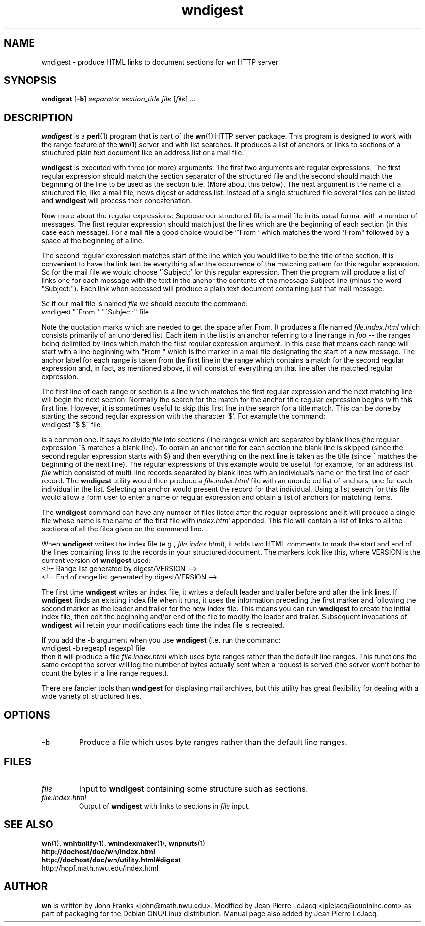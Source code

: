 .\" source:
.\"   $Source: /var/cvs/projects/debian/printop/debian/dpkg.src/printop.printop.1.in,v $
.\"
.\" revision:
.\"   @(#) $Id: printop.printop.1.in,v 1.2 1998/04/23 04:31:28 jplejacq Exp $
.\"
.\" copyright:
.\"   Copyright (C) 1998 Jean Pierre LeJacq <jplejacq@quoininc.com>
.\"
.\"   Distributed under the GNU GENERAL PUBLIC LICENSE.
.\"
.TH wndigest 1 "Sat, 25 Apr 1998 00:34:33 -0400" "1.18.7-1" "Debian GNU/Linux manual"
.SH NAME
wndigest \- produce HTML links to document sections for wn HTTP server
.SH SYNOPSIS
.B wndigest
.RB [\| \-b \|]
.IR separator
.IR section_title
.IR file
.RI [\| file \|] \ .\|.\|.
.SH DESCRIPTION
.B wndigest
is a
.BR perl (1)
program that is part of the
.BR wn (1)
HTTP server package.  This program is designed to work with the range
feature of the
.BR wn (1)
server and with list searches. It produces a list of anchors or links
to sections of a structured plain text document like an address list
or a mail file.

.B wndigest
is executed with three (or more) arguments. The first two arguments
are regular expressions. The first regular expression should match the
section separator of the structured file and the second should match
the beginning of the line to be used as the section title. (More about
this below).  The next argument is the name of a structured file, like
a mail file, news digest or address list. Instead of a single
structured file several files can be listed and
.B wndigest
will process their concatenation.

Now more about the regular expressions: Suppose our structured file is
a mail file in its usual format with a number of messages. The first
regular expression should match just the lines which are the beginning
of each section (in this case each message). For a mail file a good
choice would be '^From ' which matches the word "From" followed by a
space at the beginning of a line.

The second regular expression matches start of the line which you
would like to be the title of the section. It is convenient to have
the link text be everything after the occurrence of the matching
pattern for this regular expression. So for the mail file we would
choose '^Subject:' for this regular expression. Then the program will
produce a list of links one for each message with the text in the
anchor the contents of the message Subject line (minus the word
"Subject:"). Each link when accessed will produce a plain text
document containing just that mail message.

So if our mail file is named
.I file
we should execute the command:
.nf
        wndigest "^From " "^Subject:" file
.fi

Note the quotation marks which are needed to get the space after
From. It produces a file named
.I file.index.html
which consists primarily of an unordered list. Each item in the list
is an anchor referring to a line range in
.I foo
-- the ranges being delimited by lines which match the first regular
expression argument. In this case that means each range will start
with a line beginning with "From " which is the marker in a mail file
designating the start of a new message. The anchor label for each
range is taken from the first line in the range which contains a match
for the second regular expression and, in fact, as mentioned above, it
will consist of everything on that line after the matched regular
expression.

The first line of each range or section is a line which matches the
first regular expression and the next matching line will begin the
next section. Normally the search for the match for the anchor title
regular expression begins with this first line. However, it is
sometimes useful to skip this first line in the search for a title
match. This can be done by starting the second regular expression with
the character '$'. For example the command:
.nf
        wndigest ^$ $^ file
.fi

is a common one. It says to divide
.I file
into sections (line ranges) which are separated by blank lines (the
regular expression ^$ matches a blank line). To obtain an anchor title
for each section the blank line is skipped (since the second regular
expression starts with $) and then everything on the next line is
taken as the title (since ^ matches the beginning of the next
line). The regular expressions of this example would be useful, for
example, for an address list
.I file
which consisted of multi-line records separated by blank lines with an
individual's name on the first line of each record. The
.B wndigest
utility would then produce a
.I file.index.html
file with an unordered list of anchors, one for each individual in the
list. Selecting an anchor would present the record for that
individual. Using a list search for this file would allow a form user
to enter a name or regular expression and obtain a list of anchors for
matching items.

The
.B wndigest
command can have any number of files listed after the regular
expressions and it will produce a single file whose name is the name
of the first file with
.I index.html
appended. This file will contain a list of links to all the sections
of all the files given on the command line.

When
.B wndigest
writes the index file (e.g.,
.I file.index.html\c
), it adds two HTML
comments to mark the start and end of the lines containing links to
the records in your structured document. The markers look like this,
where VERSION is the current version of
.B wndigest
used:
.nf
  <!-- Range list generated by digest/VERSION -->
  <!-- End of range list generated by digest/VERSION -->
.fi

The first time
.B wndigest
writes an index file, it writes a default leader and trailer before
and after the link lines. If
.B wndigest
finds an existing index file when it runs, it uses the information
preceding the first marker and following the second marker as the
leader and trailer for the new index file. This means you can run
.B wndigest
to create the initial index file, then edit the beginning and/or end
of the file to modify the leader and trailer. Subsequent invocations
of
.B wndigest
will retain your modifications each time the index file is recreated.

If you add the -b argument when you use
.B wndigest
(i.e. run the command:
.nf
        wndigest -b regexp1 regexp1 file
.fi
then it will produce a file
.I file.index.html
which uses byte ranges rather than the default line ranges. This
functions the same except the server will log the number of bytes
actually sent when a request is served (the server won't bother to
count the bytes in a line range request).

There are fancier tools than
.B wndigest
for displaying mail archives, but this utility has great flexibility
for dealing with a wide variety of structured files.
.SH OPTIONS
.TP
.B \-b
Produce a file which uses byte ranges rather than the default line
ranges.
.SH FILES
.TP
.I file
Input to
.B wndigest
containing some structure such as sections.
.TP
.I file.index.html
Output of
.B wndigest
with links to sections in
.I file
input.
.SH SEE ALSO
.BR wn (1),
.BR wnhtmlify (1),
.BR wnindexmaker (1),
.BR wnpnuts (1)
.br
.B http://dochost/doc/wn/index.html
.br
.B http://dochost/doc/wn/utility.html#digest
.br
http://hopf.math.nwu.edu/index.html
.SH AUTHOR
.B wn
is written by John Franks <john@math.nwu.edu>.  Modified by Jean
Pierre LeJacq <jplejacq@quoininc.com> as part of packaging for the
Debian GNU/Linux distribution. Manual page also added by Jean Pierre
LeJacq.
